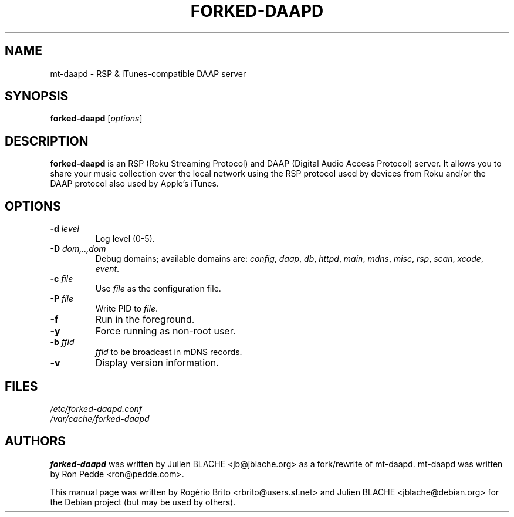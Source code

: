 .\"  -*- nroff -*-
.TH FORKED-DAAPD "8" "2009-09-21" "forked-daapd" "RSP & DAAP media server"
.SH NAME
mt\-daapd \- RSP & iTunes\-compatible DAAP server
.SH SYNOPSIS
.B forked-daapd
[\fIoptions\fR]
.SH DESCRIPTION
\fBforked\-daapd\fP is an RSP (Roku Streaming Protocol) and DAAP (Digital
Audio Access Protocol) server. It allows you to share your music
collection over the local network using the RSP protocol used by
devices from Roku and/or the DAAP protocol also used by Apple's
iTunes.
.SH OPTIONS
.TP
\fB\-d\fR \fIlevel\fP
Log level (0\-5).
.TP
\fB\-D\fR \fIdom,..,dom\fP
Debug domains; available domains are: \fIconfig\fP, \fIdaap\fP,
\fIdb\fP, \fIhttpd\fP, \fImain\fP, \fImdns\fP, \fImisc\fP,
\fIrsp\fP, \fIscan\fP, \fIxcode\fP, \fIevent\fP.
.TP
\fB\-c\fR \fIfile\fP
Use \fIfile\fP as the configuration file.
.TP
\fB\-P\fR \fIfile\fP
Write PID to \fIfile\fP.
.TP
\fB\-f\fR
Run in the foreground.
.TP
\fB\-y\fR
Force running as non\-root user.
.TP
\fB\-b\fR \fIffid\fP
\fIffid\fP to be broadcast in mDNS records.
.TP
\fB\-v\fR
Display version information.
.SH FILES
.nf
 \fI/etc/forked\-daapd.conf\fR
 \fI/var/cache/forked\-daapd\fR
.fi
.SH AUTHORS
\fBforked\-daapd\fP was written by Julien BLACHE <jb@jblache.org> as a
fork/rewrite of mt\-daapd. mt\-daapd was written by Ron Pedde
<ron@pedde.com>.
.PP
This manual page was written by Rog\['e]rio Brito
<rbrito@users.sf.net> and Julien BLACHE <jblache@debian.org>
for the Debian project (but may be used by others).
